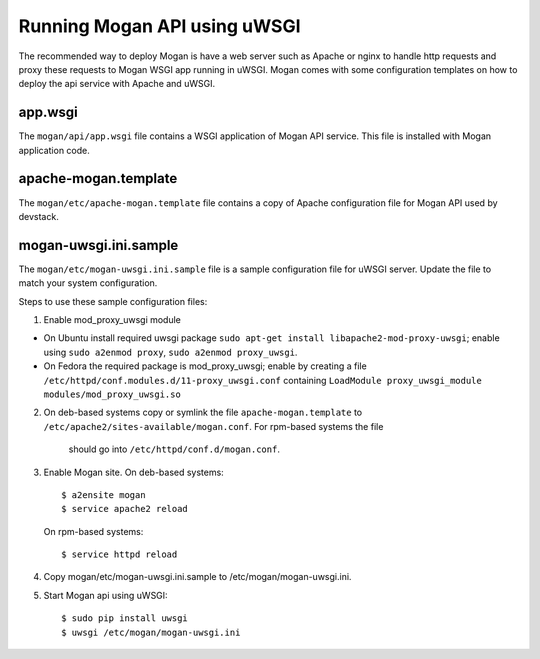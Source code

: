 ..
      Copyright (c) 2017 Intel Corporation
      All Rights Reserved.

      Licensed under the Apache License, Version 2.0 (the "License"); you may
      not use this file except in compliance with the License. You may obtain
      a copy of the License at

          http://www.apache.org/licenses/LICENSE-2.0

      Unless required by applicable law or agreed to in writing, software
      distributed under the License is distributed on an "AS IS" BASIS, WITHOUT
      WARRANTIES OR CONDITIONS OF ANY KIND, either express or implied. See the
      License for the specific language governing permissions and limitations
      under the License.


Running Mogan API using uWSGI
=============================
The recommended way to deploy Mogan is have a web server such as Apache
or nginx to handle http requests and proxy these requests to Mogan WSGI
app running in uWSGI. Mogan comes with some configuration templates on
how to deploy the api service with Apache and uWSGI.

app.wsgi
********
The ``mogan/api/app.wsgi`` file contains a WSGI application of
Mogan API service. This file is installed with Mogan application
code.

apache-mogan.template
*********************
The ``mogan/etc/apache-mogan.template`` file contains a copy
of Apache configuration file for Mogan API used by devstack.

mogan-uwsgi.ini.sample
**********************
The ``mogan/etc/mogan-uwsgi.ini.sample`` file is a sample
configuration file for uWSGI server. Update the file to match your
system configuration.

Steps to use these sample configuration files:

1. Enable mod_proxy_uwsgi module

* On Ubuntu install required uwsgi package
  ``sudo apt-get install libapache2-mod-proxy-uwsgi``; enable using
  ``sudo a2enmod proxy``, ``sudo a2enmod proxy_uwsgi``.
* On Fedora the required package is mod_proxy_uwsgi; enable by creating a file
  ``/etc/httpd/conf.modules.d/11-proxy_uwsgi.conf`` containing
  ``LoadModule proxy_uwsgi_module modules/mod_proxy_uwsgi.so``

2. On deb-based systems copy or symlink the file ``apache-mogan.template`` to
   ``/etc/apache2/sites-available/mogan.conf``. For rpm-based systems the file
    should go into ``/etc/httpd/conf.d/mogan.conf``.

3. Enable Mogan site. On deb-based systems::

      $ a2ensite mogan
      $ service apache2 reload

   On rpm-based systems::

      $ service httpd reload

4. Copy mogan/etc/mogan-uwsgi.ini.sample to /etc/mogan/mogan-uwsgi.ini.

5. Start Mogan api using uWSGI::

      $ sudo pip install uwsgi
      $ uwsgi /etc/mogan/mogan-uwsgi.ini
